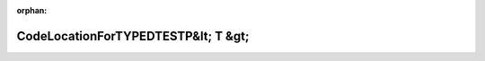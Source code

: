 .. meta::e43ed1c4899c7ac185f902edaacd10fe7544dda9086974dd83cec42be74fd22995b93579a75d25c86426c4c0b0d760d51803593d1b7d0b7b0687e12cdbbd4c1f

:orphan:

.. title:: Globalizer: Шаблон класса testing::CodeLocationForTYPEDTESTP&lt; T &gt;

CodeLocationForTYPEDTESTP&lt; T &gt;
====================================

.. container:: doxygen-content

   
   .. raw:: html
     :file: classtesting_1_1_code_location_for_t_y_p_e_d_t_e_s_t_p.html
